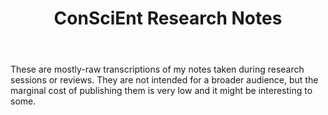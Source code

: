 #+TITLE: ConSciEnt Research Notes

These are mostly-raw transcriptions of my notes taken during research sessions or reviews. They are not intended for a broader audience, but the marginal cost of publishing them is very low and it might be interesting to some.
